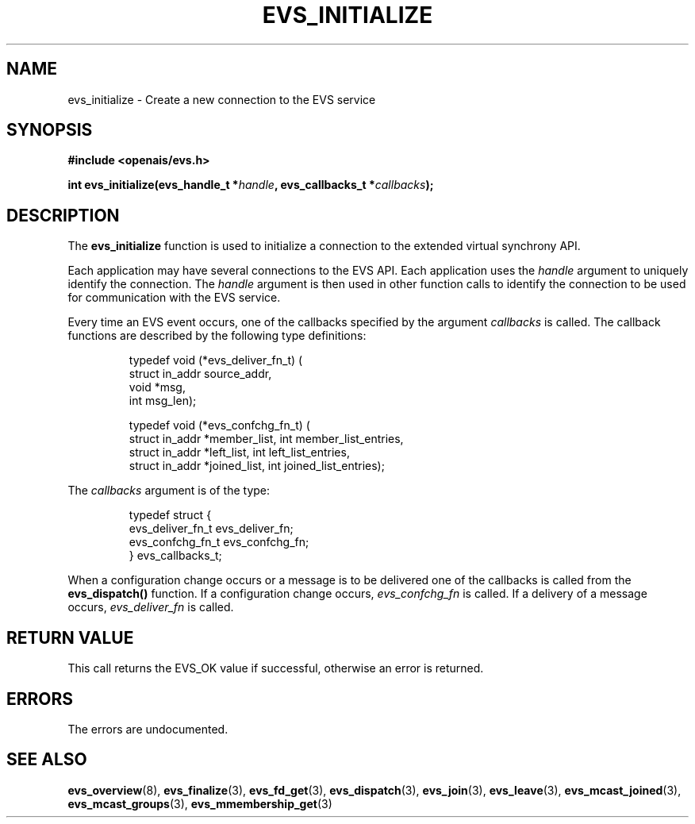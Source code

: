 .\"/*
.\" * Copyright (c) 2004 MontaVista Software, Inc.
.\" *
.\" * All rights reserved.
.\" *
.\" * Author: Steven Dake (sdake@mvista.com)
.\" *
.\" * This software licensed under BSD license, the text of which follows:
.\" * 
.\" * Redistribution and use in source and binary forms, with or without
.\" * modification, are permitted provided that the following conditions are met:
.\" *
.\" * - Redistributions of source code must retain the above copyright notice,
.\" *   this list of conditions and the following disclaimer.
.\" * - Redistributions in binary form must reproduce the above copyright notice,
.\" *   this list of conditions and the following disclaimer in the documentation
.\" *   and/or other materials provided with the distribution.
.\" * - Neither the name of the MontaVista Software, Inc. nor the names of its
.\" *   contributors may be used to endorse or promote products derived from this
.\" *   software without specific prior written permission.
.\" *
.\" * THIS SOFTWARE IS PROVIDED BY THE COPYRIGHT HOLDERS AND CONTRIBUTORS "AS IS"
.\" * AND ANY EXPRESS OR IMPLIED WARRANTIES, INCLUDING, BUT NOT LIMITED TO, THE
.\" * IMPLIED WARRANTIES OF MERCHANTABILITY AND FITNESS FOR A PARTICULAR PURPOSE
.\" * ARE DISCLAIMED. IN NO EVENT SHALL THE COPYRIGHT OWNER OR CONTRIBUTORS BE
.\" * LIABLE FOR ANY DIRECT, INDIRECT, INCIDENTAL, SPECIAL, EXEMPLARY, OR
.\" * CONSEQUENTIAL DAMAGES (INCLUDING, BUT NOT LIMITED TO, PROCUREMENT OF
.\" * SUBSTITUTE GOODS OR SERVICES; LOSS OF USE, DATA, OR PROFITS; OR BUSINESS
.\" * INTERRUPTION) HOWEVER CAUSED AND ON ANY THEORY OF LIABILITY, WHETHER IN
.\" * CONTRACT, STRICT LIABILITY, OR TORT (INCLUDING NEGLIGENCE OR OTHERWISE)
.\" * ARISING IN ANY WAY OUT OF THE USE OF THIS SOFTWARE, EVEN IF ADVISED OF
.\" * THE POSSIBILITY OF SUCH DAMAGE.
.\" */
.TH EVS_INITIALIZE 3 2004-08-31 "openais Man Page" "Openais Programmer's Manual"
.SH NAME
evs_initialize \- Create a new connection to the EVS service
.SH SYNOPSIS
.B #include <openais/evs.h>
.sp
.BI "int evs_initialize(evs_handle_t *" handle ", evs_callbacks_t *" callbacks ");
.SH DESCRIPTION
The
.B evs_initialize
function is used to initialize a connection to the extended virtual synchrony API.
.PP
Each application may have several connections to the EVS API.  Each  application
uses the 
.I handle
argument to uniquely identify the connection.  The
.I handle
argument is then used in other function calls to identify the connection to be used
for communication with the EVS service.
.PP
Every time an EVS event occurs, one of the callbacks specified by the argument
.I callbacks
is called.  The callback functions are described by the following type definitions:
.PP
.IP
.RS
.ne 18
.nf
.ta 4n 20n 32n
typedef void (*evs_deliver_fn_t) (
        struct in_addr source_addr,
        void *msg,
        int msg_len);

typedef void (*evs_confchg_fn_t) (
        struct in_addr *member_list, int member_list_entries,
        struct in_addr *left_list, int left_list_entries,
        struct in_addr *joined_list, int joined_list_entries);
.ta
.fi
.RE
.IP
.PP
.PP
The
.I callbacks
argument is of the type:
.IP
.RS
.ne 18
.nf
.PP
typedef struct {
        evs_deliver_fn_t evs_deliver_fn;
        evs_confchg_fn_t evs_confchg_fn;
} evs_callbacks_t;
.ta
.fi
.RE
.IP
.PP
When a configuration change occurs or a message is to be delivered one of the callbacks
is called from the
.B evs_dispatch()
function.  If a configuration change occurs,
.I evs_confchg_fn
is called.  If a delivery of a message occurs,
.I evs_deliver_fn
is called.

.SH RETURN VALUE
This call returns the EVS_OK value if successful, otherwise an error is returned.
.PP
.SH ERRORS
The errors are undocumented.
.SH "SEE ALSO"
.BR evs_overview (8),
.BR evs_finalize (3),
.BR evs_fd_get (3),
.BR evs_dispatch (3),
.BR evs_join (3),
.BR evs_leave (3),
.BR evs_mcast_joined (3),
.BR evs_mcast_groups (3),
.BR evs_mmembership_get (3)
.PP
